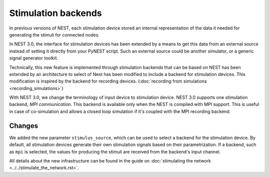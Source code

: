 Stimulation backends
====================

In previous versions of NEST, each stimulation device stored an
internal representation of the data it needed for generating the
stimuli for connected nodes.

In NEST 3.0, the interface for stimulation devices has been extended
by a means to get this data from an external source instead of setting
it directly from your PyNEST script. Such an external source could be
another simulator, or a generic signal generator toolkit.

Technically, this new feature is implemented through stimulation backends that can be based on NEST has been extended by an architecture to select of Nest has been modified to include a backend for
stimulation devices. This modification is inspired by the backend for
recording devices. (:doc:`recording from simulations <recording_simulations>`)

With NEST 3.0, we change the terminology of input device to stimulation device.
NEST 3.0 supports one stimulation backend, `MPI communication`. This backend is
available only when the NEST is compiled with MPI support. This is useful in
case of co-simulation and allows a closed loop simulation if it's coupled with the
MPI recording backend.

Changes
^^^^^^^

We added the new parameter ``stimulus_source``, which can be used to select
a backend for the stimulation device. By default, all stimulation
devices generate their own stimulation signals based on their
parametrization.  If a backend, such as ``mpi`` is selected, the
values for producing the stimuli are received from the backend's input
channel.

All details about the new infrastructure can be found in the guide on
:doc:`stimulating the network <../../stimulate_the_network.rst>`.
